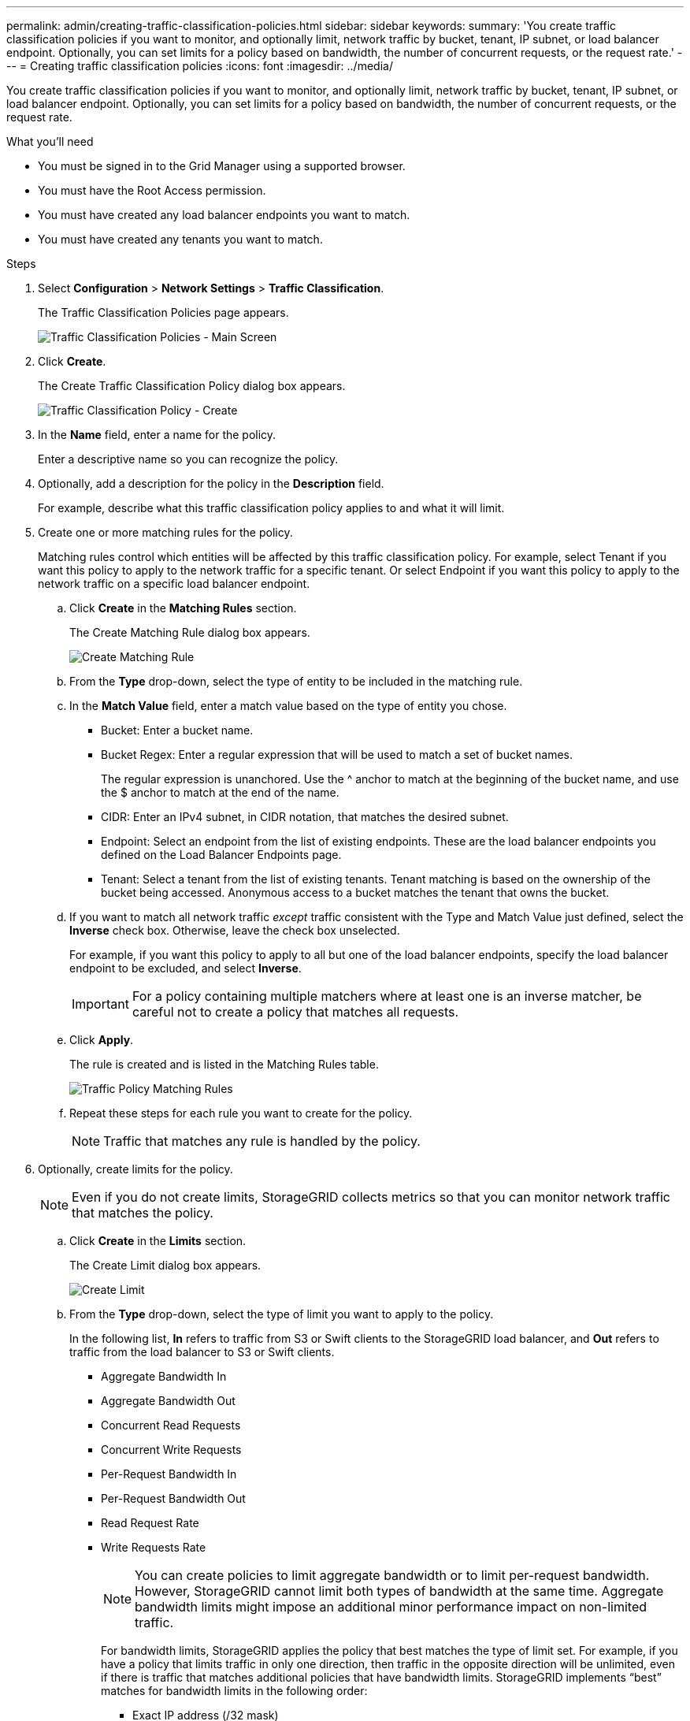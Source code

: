 ---
permalink: admin/creating-traffic-classification-policies.html
sidebar: sidebar
keywords:
summary: 'You create traffic classification policies if you want to monitor, and optionally limit, network traffic by bucket, tenant, IP subnet, or load balancer endpoint. Optionally, you can set limits for a policy based on bandwidth, the number of concurrent requests, or the request rate.'
---
= Creating traffic classification policies
:icons: font
:imagesdir: ../media/

[.lead]
You create traffic classification policies if you want to monitor, and optionally limit, network traffic by bucket, tenant, IP subnet, or load balancer endpoint. Optionally, you can set limits for a policy based on bandwidth, the number of concurrent requests, or the request rate.

.What you'll need

* You must be signed in to the Grid Manager using a supported browser.
* You must have the Root Access permission.
* You must have created any load balancer endpoints you want to match.
* You must have created any tenants you want to match.

.Steps

. Select *Configuration* > *Network Settings* > *Traffic Classification*.
+
The Traffic Classification Policies page appears.
+
image::../media/traffic_classification_policies_main_screen.png[Traffic Classification Policies - Main Screen]

. Click *Create*.
+
The Create Traffic Classification Policy dialog box appears.
+
image::../media/traffic_classification_policy_create.png[Traffic Classification Policy - Create]

. In the *Name* field, enter a name for the policy.
+
Enter a descriptive name so you can recognize the policy.

. Optionally, add a description for the policy in the *Description* field.
+
For example, describe what this traffic classification policy applies to and what it will limit.

. Create one or more matching rules for the policy.
+
Matching rules control which entities will be affected by this traffic classification policy. For example, select Tenant if you want this policy to apply to the network traffic for a specific tenant. Or select Endpoint if you want this policy to apply to the network traffic on a specific load balancer endpoint.

 .. Click *Create* in the *Matching Rules* section.
+
The Create Matching Rule dialog box appears.
+
image::../media/traffic_classification_policy_create_matching_rule.png[Create Matching Rule]

 .. From the *Type* drop-down, select the type of entity to be included in the matching rule.
 .. In the *Match Value* field, enter a match value based on the type of entity you chose.
  *** Bucket: Enter a bucket name.
  *** Bucket Regex: Enter a regular expression that will be used to match a set of bucket names.
+
The regular expression is unanchored. Use the {caret} anchor to match at the beginning of the bucket name, and use the $ anchor to match at the end of the name.

  *** CIDR: Enter an IPv4 subnet, in CIDR notation, that matches the desired subnet.
  *** Endpoint: Select an endpoint from the list of existing endpoints. These are the load balancer endpoints you defined on the Load Balancer Endpoints page.
  *** Tenant: Select a tenant from the list of existing tenants. Tenant matching is based on the ownership of the bucket being accessed. Anonymous access to a bucket matches the tenant that owns the bucket.
 .. If you want to match all network traffic _except_ traffic consistent with the Type and Match Value just defined, select the *Inverse* check box. Otherwise, leave the check box unselected.
+
For example, if you want this policy to apply to all but one of the load balancer endpoints, specify the load balancer endpoint to be excluded, and select *Inverse*.
+
IMPORTANT: For a policy containing multiple matchers where at least one is an inverse matcher, be careful not to create a policy that matches all requests.

 .. Click *Apply*.
+
The rule is created and is listed in the Matching Rules table.
+
image::../media/traffic_classification_policy_rules.png[Traffic Policy Matching Rules]

 .. Repeat these steps for each rule you want to create for the policy.
+
NOTE: Traffic that matches any rule is handled by the policy.

. Optionally, create limits for the policy.
+
NOTE: Even if you do not create limits, StorageGRID collects metrics so that you can monitor network traffic that matches the policy.

 .. Click *Create* in the *Limits* section.
+
The Create Limit dialog box appears.
+
image::../media/traffic_classification_policy_create_limit.png[Create Limit]

 .. From the *Type* drop-down, select the type of limit you want to apply to the policy.
+
In the following list, *In* refers to traffic from S3 or Swift clients to the StorageGRID load balancer, and *Out* refers to traffic from the load balancer to S3 or Swift clients.

  *** Aggregate Bandwidth In
  *** Aggregate Bandwidth Out
  *** Concurrent Read Requests
  *** Concurrent Write Requests
  *** Per-Request Bandwidth In
  *** Per-Request Bandwidth Out
  *** Read Request Rate
  *** Write Requests Rate
+
[NOTE]
====
You can create policies to limit aggregate bandwidth or to limit per-request bandwidth. However, StorageGRID cannot limit both types of bandwidth at the same time. Aggregate bandwidth limits might impose an additional minor performance impact on non-limited traffic.
====
+
For bandwidth limits, StorageGRID applies the policy that best matches the type of limit set. For example, if you have a policy that limits traffic in only one direction, then traffic in the opposite direction will be unlimited, even if there is traffic that matches additional policies that have bandwidth limits. StorageGRID implements "`best`" matches for bandwidth limits in the following order:
+
  **** Exact IP address (/32 mask)
  **** Exact bucket name
  **** Bucket regex
  **** Tenant
  **** Endpoint
  **** Non-exact CIDR matches (not /32)
  **** Inverse matches

 .. In the *Value* field, enter a numerical value for the type of limit you chose.
+
The expected units are shown when you select a limit.

 .. Click *Apply*.
+
The limit is created and is listed in the Limits table.
+
image::../media/traffic_classification_policy_limits.png[Traffic Policy Limits]

 .. Repeat these steps for each limit you want to add to the policy.
+
For example, if you want to create a 40 Gbps bandwidth limit for an SLA tier, create an Aggregate Bandwidth In limit and an Aggregate Bandwidth Out limit and set each one to 40 Gbps.
+
NOTE: To convert megabytes per second to gigabits per second, multiply by eight. For example, 125 MB/s is equivalent to 1,000 Mbps or 1 Gbps.

. When you are finished creating rules and limits, click *Save*.
+
The policy is saved and is listed in the Traffic Classification Policies table.
+
image::../media/traffic_classification_policies_main_screen_w_examples.png[Traffic Policy Example]
+
S3 and Swift client traffic is now handled according to the traffic classification policies. You can view traffic charts and verify that the polices are enforcing the traffic limits you expect.

.Related information

xref:managing-load-balancing.adoc[Managing load balancing]

xref:viewing-network-traffic-metrics.adoc[Viewing network traffic metrics]
